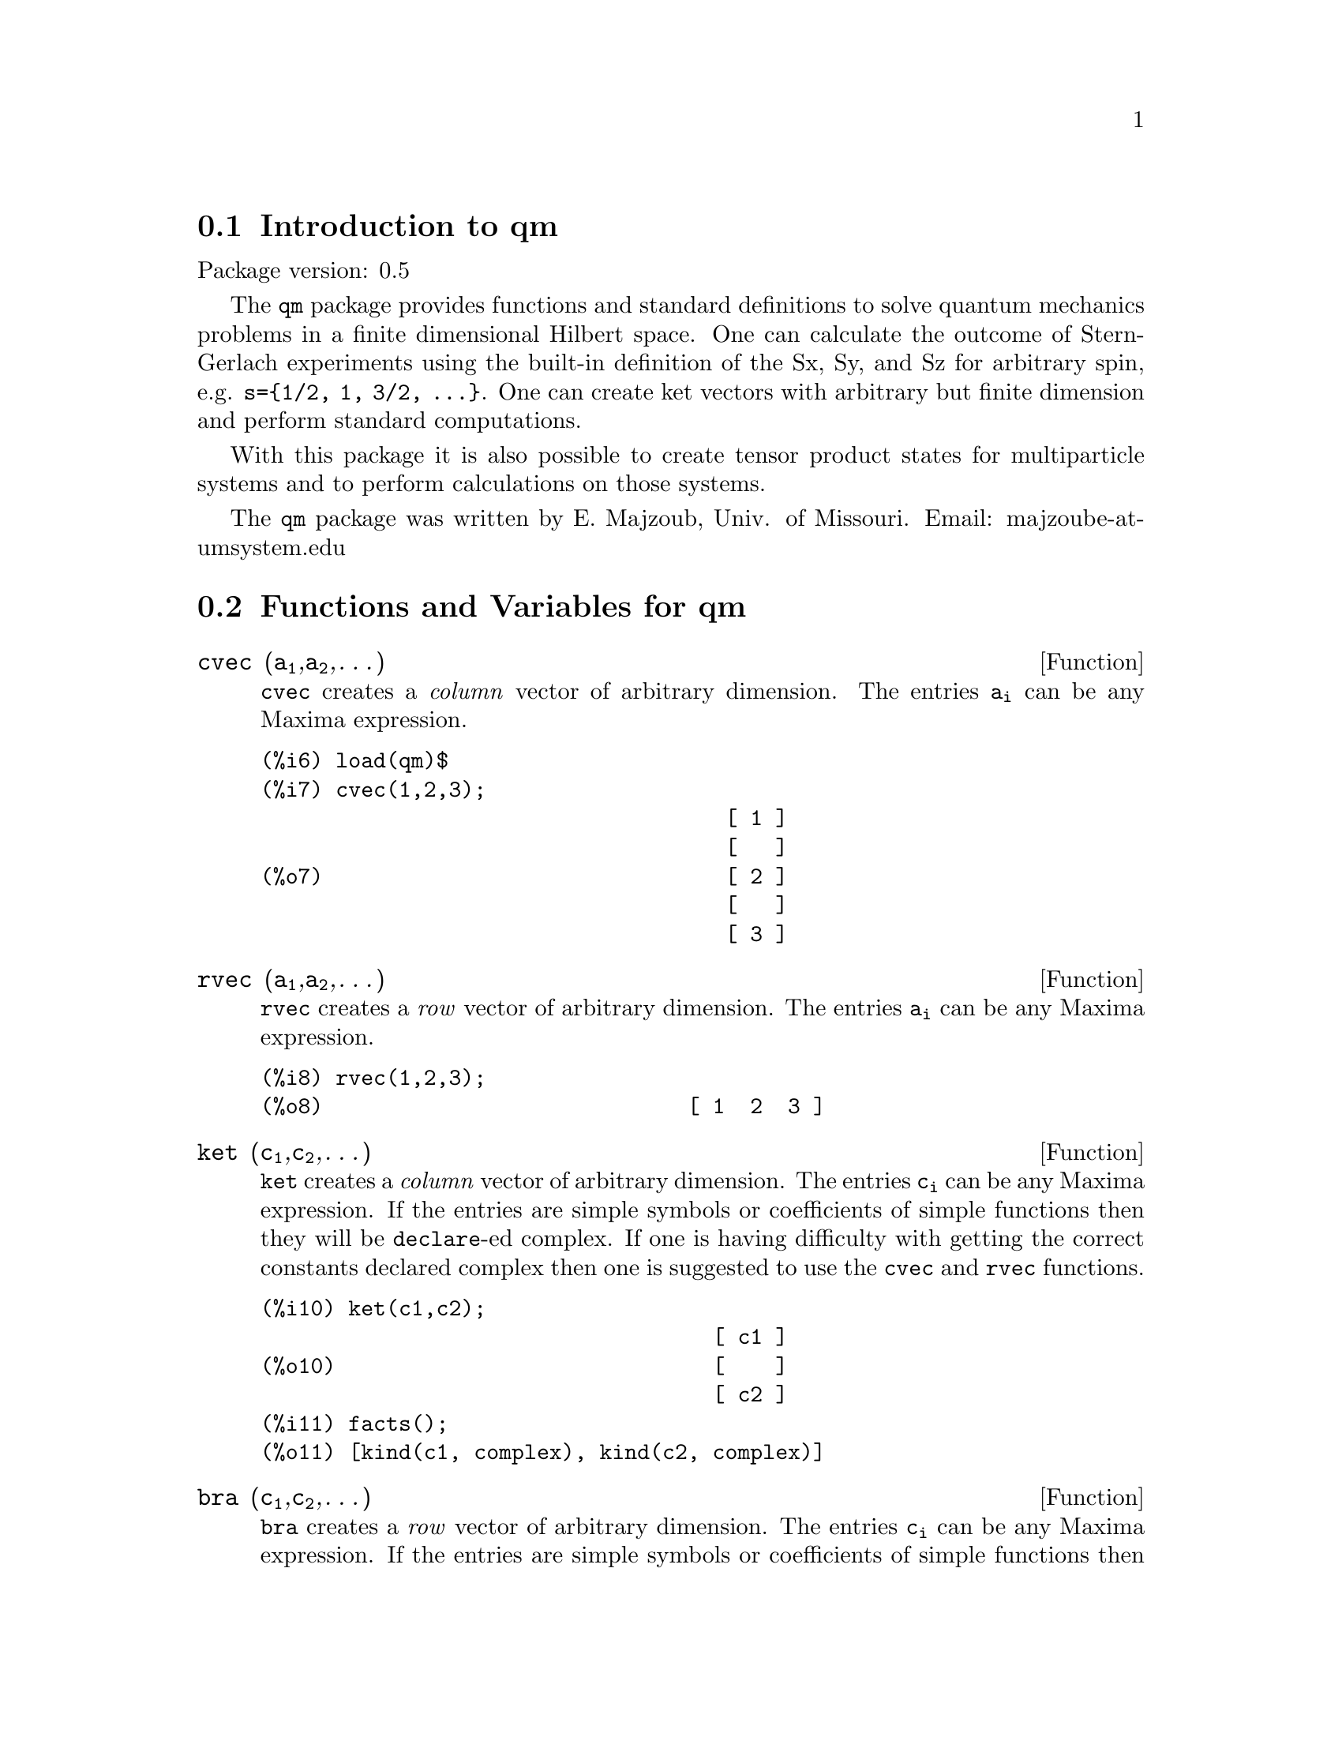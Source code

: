\input texinfo   @c -*-texinfo-*-

@setfilename qm.info
@settitle Package qm

@ifinfo
@macro var {expr}
<\expr\>
@end macro
@end ifinfo

@dircategory QuantumMechanics/Maxima
@direntry
* Package qm: (maxima) Maxima share package qm for quantum mechanics
@end direntry


@menu
* Introduction to qm package::
* Functions and Variables for qm::       
@end menu

@node Introduction to qm, Functions and Variables for qm
@section Introduction to qm

Package version: 0.5

The @code{qm} package provides functions and standard definitions
to solve quantum mechanics problems in a finite dimensional Hilbert
space. One can calculate the outcome of Stern-Gerlach experiments using
the built-in definition of the Sx, Sy, and Sz for arbitrary spin,
e.g. @code{s=@{1/2, 1, 3/2, @dots{}@}}. One can create ket vectors
with arbitrary but finite dimension and perform standard computations.

With this package it is also possible to create tensor product states
for multiparticle systems and to perform calculations on those systems.

The @code{qm} package was written by E. Majzoub, Univ. of Missouri.
Email: majzoube-at-umsystem.edu

@node Functions and Variables for qm, ,Introduction to qm
@section Functions and Variables for qm

@anchor{cvec}
@deffn {Function} cvec (@code{a@sub{1}},@code{a@sub{2}},@dots{})
@code{cvec} creates a @emph{column} vector of arbitrary dimension. The
entries @code{a@sub{i}} can be any Maxima expression.
@end deffn

@example
@group
(%i6) load(qm)$
(%i7) cvec(1,2,3);
                                     [ 1 ]
                                     [   ]
(%o7)                                [ 2 ]
                                     [   ]
                                     [ 3 ]
@end group
@end example

@anchor{rvec}
@deffn {Function} rvec (@code{a@sub{1}},@code{a@sub{2}},@dots{})
@code{rvec} creates a @emph{row} vector of arbitrary dimension. The
entries @code{a@sub{i}} can be any Maxima expression.
@end deffn

@example
@group
(%i8) rvec(1,2,3);
(%o8)                             [ 1  2  3 ]
@end group
@end example

@anchor{ket}
@deffn {Function} ket (@code{c@sub{1}},@code{c@sub{2}},@dots{})
@code{ket} creates a @emph{column} vector of arbitrary dimension. The
entries @code{c@sub{i}} can be any Maxima expression. If the entries
are simple symbols or coefficients of simple functions then they will
be @code{declare}-ed complex. If one is having difficulty with getting
the correct constants declared complex then one is suggested to use
the @code{cvec} and @code{rvec} functions.
@end deffn

@example
@group
(%i10) ket(c1,c2);
                                    [ c1 ]
(%o10)                              [    ]
                                    [ c2 ]
(%i11) facts();
(%o11) [kind(c1, complex), kind(c2, complex)]                                   
@end group
@end example

@anchor{bra}
@deffn {Function} bra (@code{c@sub{1}},@code{c@sub{2}},@dots{})
@code{bra} creates a @emph{row} vector of arbitrary dimension. The
entries @code{c@sub{i}} can be any Maxima expression. If the entries
are simple symbols or coefficients of simple functions then they will
be @code{declare}-ed complex. If one is having difficulty with getting
the correct constants declared complex then one is suggested to use
the @code{cvec} and @code{rvec} functions.
@end deffn

@example
@group
(%i11) bra(c1,c2);
(%o11)                            [ c1  c2 ]
@end group
@end example

@anchor{ketp}
@deffn {Function} ketp (@emph{vector})
@code{ketp} is a predicate function that checks if its input is a ket,
in which case it returns @code{true}, else it returns @code{false}.
@end deffn

@anchor{brap}
@deffn {Function} brap (@emph{vector})
@code{brap} is a predicate function that checks if its input is a bra,
in which case it returns @code{true}, else it returns @code{false}.
@end deffn

@anchor{dag}
@deffn {Function} dag (@emph{vector})
@code{dag} returns the @code{conjugate} @code{transpose} of its input.
@end deffn

@example
@group
(%i13) dag( bra(%i,2) );
                                   [ - %i ]
(%o13)                             [      ]
                                   [  2   ]
@end group
@end example

@anchor{braket}
@deffn {Function} braket (@code{psi,phi})
Given two kets @code{psi} and @code{phi}, @code{braket} returns the
quantum mechanical bracket @code{<psi|phi>}. The vector @code{psi} may be
input as either a @code{ket} or @code{bra}. If it is a @code{ket} it will be
turned into a @code{bra} with the @code{dag} function before the inner
product is taken. The vector @code{phi} must always be a @code{ket}.
@end deffn

@example
@group
(%i7) braket(ket(a,b,c),ket(a,b,c));
(%o7)          c conjugate(c) + b conjugate(b) + a conjugate(a)
@end group
@end example

@anchor{norm}
@deffn {Function} norm (@code{psi})
Given a @code{ket} or @code{bra} @code{psi}, @code{norm} returns the
square root of the quantum mechanical bracket @code{<psi|psi>}.
The vector @code{psi} must always be a @code{ket}, otherwise the
function will return @code{false}.
@end deffn

The following additional examples show how to input vectors of various kinds
and to do simple manipulations with them.

@example
@group
(%i1) load(qm)$
(%i2) rvec(a,b,c);
(%o2)                             [ a  b  c ]
(%i3) facts();
(%o3)        [kind(hbar, real), hbar > 0]
(%i4) bra(a,b,c);
(%o4)                             [ a  b  c ]
(%i5) facts();
(%o5) [kind(hbar, real), hbar > 0, kind(a, complex), 
                   kind(b, complex), kind(c, complex)]
(%i6) braket(bra(a,b,c),ket(a,b,c));
                                  2    2    2
(%o6)                            c  + b  + a
(%i7) braket(ket(a,b,c),ket(a,b,c));
(%o7)          c conjugate(c) + b conjugate(b) + a conjugate(a)
(%i8) norm(ket(a,b,c));
(%o8)       sqrt(c conjugate(c) + b conjugate(b) + a conjugate(a))
@end group
@end example

@subsection Spin-1/2 state kets and associated operators

Spin-1/2 particles are characterized by a simple 2-dimensional Hilbert
space of states. It is spanned by two vectors. In the @var{z}-basis
these vectors are @code{@{zp,zm@}}, and the basis kets in the
@var{z}-basis are @code{@{xp,xm@}} and @code{@{yp,ym@}} respectively.

@anchor{zp}
@deffn {Function} zp,zm,xp,xm,yp,ym
Return the ket of the corresponding vector in the @var{z}-basis.
@end deffn

@example
@group
(%i6) zp;
                                     [ 1 ]
(%o6)                                [   ]
                                     [ 0 ]
(%i7) zm;
                                     [ 0 ]
(%o7)                                [   ]
                                     [ 1 ]
@end group
@group
(%i10) yp;
                                  [    1    ]
                                  [ ------- ]
                                  [ sqrt(2) ]
(%o10)                            [         ]
                                  [   %i    ]
                                  [ ------- ]
                                  [ sqrt(2) ]
(%i11) ym;
                                 [     1     ]
                                 [  -------  ]
                                 [  sqrt(2)  ]
(%o11)                           [           ]
                                 [     %i    ]
                                 [ - ------- ]
                                 [   sqrt(2) ]
@end group
@group
(%i6) braket(xp,zp);
                                       1
(%o6)                               -------
                                    sqrt(2)
@end group
@end example

Switching bases is done in the following example where a @var{z}-basis
ket is constructed and the @var{x}-basis ket is computed.

@example
@group
(%i3) psi: ket(a,b);
                                     [ a ]
(%o3)                                [   ]
                                     [ b ]
(%i4) psi_x: 'xp*braket(xp,psi) + 'xm*braket(xm,psi);
                    b         a              a         b
(%o4)           (------- + -------) xp + (------- - -------) xm
                 sqrt(2)   sqrt(2)        sqrt(2)   sqrt(2)
@end group
@end example

@subsection Pauli matrices and Sz, Sx, Sy operators

@deffn {Function} @code{sigmax, sigmay, sigmaz}
Returns the Pauli @var{x,y,z} matrix.
@end deffn

@deffn {Function} @code{Sx, Sy, Sz}
Returns the spin-1/2 @var{Sx,Sy,Sz} matrix.
@end deffn

@example
@group
(%i3) sigmay;
                                 [ 0   - %i ]
(%o3)                            [          ]
                                 [ %i   0   ]
(%i4) Sy;
                            [            %i hbar ]
                            [    0     - ------- ]
                            [               2    ]
(%o4)                       [                    ]
                            [ %i hbar            ]
                            [ -------      0     ]
                            [    2               ]
@end group
@end example

@subsection SX, SY, SZ operators for any spin

@deffn {Function} @code{SX, SY, SZ} (@code{s})
@code{SX(s)} for spin @code{s} returns the matrix representation
of the spin operator @code{Sx}, and similarly for @code{SY(s)}
and @code{SZ(s)}. Shortcuts for spin-1/2 are @code{Sx,Sy,Sz},
and for spin-1 are @code{Sx1,Sy1,Sz1}.
@end deffn

Example:

@example
@group
(%i6) SY(1/2);
                            [            %i hbar ]
                            [    0     - ------- ]
                            [               2    ]
(%o6)                       [                    ]
                            [ %i hbar            ]
                            [ -------      0     ]
                            [    2               ]
(%i7) SX(1);
                         [           hbar            ]
                         [    0     -------     0    ]
                         [          sqrt(2)          ]
                         [                           ]
                         [  hbar              hbar   ]
(%o7)                    [ -------     0     ------- ]
                         [ sqrt(2)           sqrt(2) ]
                         [                           ]
                         [           hbar            ]
                         [    0     -------     0    ]
                         [          sqrt(2)          ]
@end group
@end example

@subsection Expectation value and variance

@deffn {Function} expect (@code{O,psi})
Computes the quantum mechanical expectation value of the operator @code{O}
in state @code{psi}, @code{<psi|O|psi>}.
@end deffn

@deffn {Function} qm_variance (@code{O,psi})
Computes the quantum mechanical variance of the operator @code{O}
in state @code{psi}, @code{sqrt(<psi|O@sup{2}|psi> - <psi|O|psi>@sup{2})}.
@end deffn

@subsection Angular momentum and ladder operators

@deffn {function} SP (@code{s})
@code{SP} is the raising ladder operator @var{S@sub{+}} for spin @code{s}.
@end deffn

@deffn {function} SM (@code{s})
@code{SM} is the raising ladder operator @var{S@sub{-}} for spin @code{s}.
@end deffn

Examples of the ladder operators:

@example
@group
(%i4) SP(1);
                       [ 0  sqrt(2) hbar       0       ]
                       [                               ]
(%o4)                  [ 0       0        sqrt(2) hbar ]
                       [                               ]
                       [ 0       0             0       ]
(%i5) SM(1);
                       [      0             0        0 ]
                       [                               ]
(%o5)                  [ sqrt(2) hbar       0        0 ]
                       [                               ]
                       [      0        sqrt(2) hbar  0 ]
@end group
@end example

@section Rotation operators

@deffn {Function} @code{RX, RY, RZ} (@code{s,t})
@code{RX(s)} for spin @code{s} returns the matrix representation
of the rotation operator @code{Rx} for rotation through angle
@code{t}, and similarly for @code{RY(s,t)}
and @code{RZ(s,t)}.
@end deffn

@example
@group
(%i10) RZ(1/2,t);
                             [     %i t         ]
                             [   - ----         ]
                             [      2           ]
                             [ %e          0    ]
(%o10)                       [                  ]
                             [             %i t ]
                             [             ---- ]
                             [              2   ]
                             [    0      %e     ]
@end group
@end example

@section Time-evolution operator

@deffn {Function} UU (@code{H,t})
@code{UU(H,t)} is the time evolution operator for Hamiltonian @code{H}. It
is defined as the matrix exponential @code{matrixexp(-%i*H*t/hbar)}.
@end deffn

@example
@group
(%i12) UU(w*Sy,t);
                           [     t w         t w  ]
                           [ cos(---)  - sin(---) ]
                           [      2           2   ]
(%o12)                     [                      ]
                           [     t w        t w   ]
                           [ sin(---)   cos(---)  ]
                           [      2          2    ]
@end group
@end example

@section Tensor products

Tensor products are represented as lists in Maxima. The ket tensor
product @code{|z+,z+>} is represented as @code{[tpket,zp,zp]}, and the bra
tensor product @code{<a,b|} is represented as @code{[tpbra,a,b]} for kets
@code{a} and @code{b}. The list labels @code{tpket} and @code{tpbra}
ensure calculations are performed with the correct kind of objects.

@deffn {Function} ketprod (@code{k@sub{1}}, @code{k@sub{2}}, @dots{})
@code{ketprod} produces a tensor product of kets @code{k@sub{i}}. All
of the elements must pass the @code{ketp} predicate test to be
accepted.
@end deffn

@deffn {Function} braprod (@code{b@sub{1}}, @code{b@sub{2}}, @dots{})
@code{braprod} produces a tensor product of bras @code{b@sub{i}}. All
of the elements must pass the @code{brap} predicate test to be
accepted.
@end deffn

@deffn {Function} braketprod (@code{B,K})
@code{braketprod} takes the inner product of the tensor products
@code{B} and @code{K}. The tensor products must be of the same length
(number of kets must equal the number of bras).
@end deffn

Examples below show how to create tensor products and take
the bracket of tensor products.

@example
@group
(%i3) ketprod(zp,zm);
                                     [ 1 ]  [ 0 ]
(%o3)                       [tpket, [[   ], [   ]]]
                                     [ 0 ]  [ 1 ]
(%i4) ketprod('zp,'zm);
(%o4)                          [tpket, [zp, zm]]
@end group
@group
(%i5) braprod(bra(a,b),bra(c,d));
(%o5)                    [tpbra, [[ a  b ], [ c  d ]]]
(%i6) braprod(dag(zp),bra(c,d));
(%o6)                    [tpbra, [[ 1  0 ], [ c  d ]]]
@end group

@group
(%i7) zpb: dag(zp);
(%o7)                              [ 1  0 ]
(%i8) zmb: dag(zm);
(%o8)                              [ 0  1 ]
(%i9) K: ketprod('zp,'zm);
(%o9)                          [tpket, [zp, zm]]
(%i10) B: braprod(zpb,zmb);
(%o10)                   [tpbra, [[ 1  0 ], [ 0  1 ]]]
(%i11) B: braprod('zpb,'zmb);
(%o11)                        [tpbra, [zpb, zmb]]
(%i12) braketprod(K,B);
(%o12)                               false
(%i13) braketprod(B,K);
(%o13)                       (zmb . zm) (zpb . zp)

@end group

@end example

@bye
